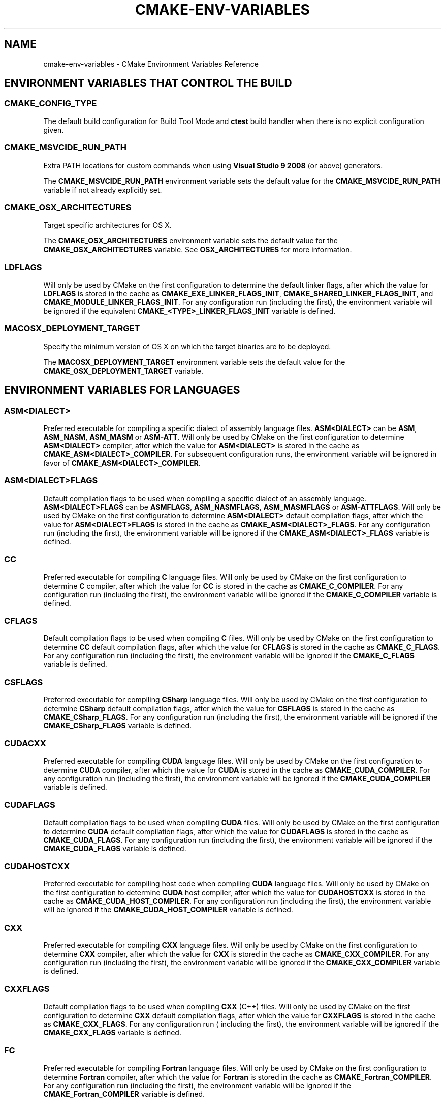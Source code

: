 .\" Man page generated from reStructuredText.
.
.TH "CMAKE-ENV-VARIABLES" "7" "May 17, 2018" "3.11.2" "CMake"
.SH NAME
cmake-env-variables \- CMake Environment Variables Reference
.
.nr rst2man-indent-level 0
.
.de1 rstReportMargin
\\$1 \\n[an-margin]
level \\n[rst2man-indent-level]
level margin: \\n[rst2man-indent\\n[rst2man-indent-level]]
-
\\n[rst2man-indent0]
\\n[rst2man-indent1]
\\n[rst2man-indent2]
..
.de1 INDENT
.\" .rstReportMargin pre:
. RS \\$1
. nr rst2man-indent\\n[rst2man-indent-level] \\n[an-margin]
. nr rst2man-indent-level +1
.\" .rstReportMargin post:
..
.de UNINDENT
. RE
.\" indent \\n[an-margin]
.\" old: \\n[rst2man-indent\\n[rst2man-indent-level]]
.nr rst2man-indent-level -1
.\" new: \\n[rst2man-indent\\n[rst2man-indent-level]]
.in \\n[rst2man-indent\\n[rst2man-indent-level]]u
..
.SH ENVIRONMENT VARIABLES THAT CONTROL THE BUILD
.SS CMAKE_CONFIG_TYPE
.sp
The default build configuration for Build Tool Mode and
\fBctest\fP build handler when there is no explicit configuration given.
.SS CMAKE_MSVCIDE_RUN_PATH
.sp
Extra PATH locations for custom commands when using
\fBVisual Studio 9 2008\fP (or above) generators.
.sp
The \fBCMAKE_MSVCIDE_RUN_PATH\fP environment variable sets the default value for
the \fBCMAKE_MSVCIDE_RUN_PATH\fP variable if not already explicitly set.
.SS CMAKE_OSX_ARCHITECTURES
.sp
Target specific architectures for OS X.
.sp
The \fBCMAKE_OSX_ARCHITECTURES\fP environment variable sets the default value for
the \fBCMAKE_OSX_ARCHITECTURES\fP variable. See
\fBOSX_ARCHITECTURES\fP for more information.
.SS LDFLAGS
.sp
Will only be used by CMake on the first configuration to determine the default
linker flags, after which the value for \fBLDFLAGS\fP is stored in the cache
as \fBCMAKE_EXE_LINKER_FLAGS_INIT\fP,
\fBCMAKE_SHARED_LINKER_FLAGS_INIT\fP, and
\fBCMAKE_MODULE_LINKER_FLAGS_INIT\fP\&. For any configuration run
(including the first), the environment variable will be ignored if the
equivalent  \fBCMAKE_<TYPE>_LINKER_FLAGS_INIT\fP variable is defined.
.SS MACOSX_DEPLOYMENT_TARGET
.sp
Specify the minimum version of OS X on which the target binaries are
to be deployed.
.sp
The \fBMACOSX_DEPLOYMENT_TARGET\fP environment variable sets the default value for
the \fBCMAKE_OSX_DEPLOYMENT_TARGET\fP variable.
.SH ENVIRONMENT VARIABLES FOR LANGUAGES
.SS ASM<DIALECT>
.sp
Preferred executable for compiling a specific dialect of assembly language
files. \fBASM<DIALECT>\fP can be \fBASM\fP, \fBASM_NASM\fP, \fBASM_MASM\fP or
\fBASM\-ATT\fP\&. Will only be used by CMake on the first configuration to determine
\fBASM<DIALECT>\fP compiler, after which the value for \fBASM<DIALECT>\fP is stored
in the cache as
\fBCMAKE_ASM<DIALECT>_COMPILER\fP\&. For subsequent
configuration runs, the environment variable will be ignored in favor of
\fBCMAKE_ASM<DIALECT>_COMPILER\fP\&.
.SS ASM<DIALECT>FLAGS
.sp
Default compilation flags to be used when compiling a specific dialect of an
assembly language. \fBASM<DIALECT>FLAGS\fP can be \fBASMFLAGS\fP, \fBASM_NASMFLAGS\fP,
\fBASM_MASMFLAGS\fP or \fBASM\-ATTFLAGS\fP\&. Will only be used by CMake on the
first configuration to determine \fBASM<DIALECT>\fP default compilation flags, after
which the value for \fBASM<DIALECT>FLAGS\fP is stored in the cache as
\fBCMAKE_ASM<DIALECT>_FLAGS\fP\&. For any configuration
run (including the first), the environment variable will be ignored if the
\fBCMAKE_ASM<DIALECT>_FLAGS\fP variable is defined.
.SS CC
.sp
Preferred executable for compiling \fBC\fP language files. Will only be used by
CMake on the first configuration to determine \fBC\fP compiler, after which the
value for \fBCC\fP is stored in the cache as
\fBCMAKE_C_COMPILER\fP\&. For any configuration run
(including the first), the environment variable will be ignored if the
\fBCMAKE_C_COMPILER\fP variable is defined.
.SS CFLAGS
.sp
Default compilation flags to be used when compiling \fBC\fP files. Will only be
used by CMake on the first configuration to determine \fBCC\fP default compilation
flags, after which the value for \fBCFLAGS\fP is stored in the cache
as \fBCMAKE_C_FLAGS\fP\&. For any configuration run
(including the first), the environment variable will be ignored if the
\fBCMAKE_C_FLAGS\fP variable is defined.
.SS CSFLAGS
.sp
Preferred executable for compiling \fBCSharp\fP language files. Will only be
used by CMake on the first configuration to determine \fBCSharp\fP default
compilation flags, after which the value for \fBCSFLAGS\fP is stored in the cache
as \fBCMAKE_CSharp_FLAGS\fP\&. For any configuration
run (including the first), the environment variable will be ignored if the
\fBCMAKE_CSharp_FLAGS\fP variable is defined.
.SS CUDACXX
.sp
Preferred executable for compiling \fBCUDA\fP language files. Will only be used by
CMake on the first configuration to determine \fBCUDA\fP compiler, after which the
value for \fBCUDA\fP is stored in the cache as
\fBCMAKE_CUDA_COMPILER\fP\&. For any configuration
run (including the first), the environment variable will be ignored if the
\fBCMAKE_CUDA_COMPILER\fP variable is defined.
.SS CUDAFLAGS
.sp
Default compilation flags to be used when compiling \fBCUDA\fP files. Will only be
used by CMake on the first configuration to determine \fBCUDA\fP default
compilation flags, after which the value for \fBCUDAFLAGS\fP is stored in the
cache as \fBCMAKE_CUDA_FLAGS\fP\&. For any configuration
run (including the first), the environment variable will be ignored if
the \fBCMAKE_CUDA_FLAGS\fP variable is defined.
.SS CUDAHOSTCXX
.sp
Preferred executable for compiling host code when compiling \fBCUDA\fP
language files. Will only be used by CMake on the first configuration to
determine \fBCUDA\fP host compiler, after which the value for \fBCUDAHOSTCXX\fP is
stored in the cache as \fBCMAKE_CUDA_HOST_COMPILER\fP\&. For any
configuration run (including the first), the environment variable will be
ignored if the \fBCMAKE_CUDA_HOST_COMPILER\fP variable is defined.
.SS CXX
.sp
Preferred executable for compiling \fBCXX\fP language files. Will only be used by
CMake on the first configuration to determine \fBCXX\fP compiler, after which the
value for \fBCXX\fP is stored in the cache as
\fBCMAKE_CXX_COMPILER\fP\&. For any configuration
run (including the first), the environment variable will be ignored if the
\fBCMAKE_CXX_COMPILER\fP variable is defined.
.SS CXXFLAGS
.sp
Default compilation flags to be used when compiling \fBCXX\fP (C++) files. Will
only be used by CMake on the first configuration to determine \fBCXX\fP default
compilation flags, after which the value for \fBCXXFLAGS\fP is stored in the cache
as \fBCMAKE_CXX_FLAGS\fP\&. For any configuration run (
including the first), the environment variable will be ignored if
the \fBCMAKE_CXX_FLAGS\fP variable is defined.
.SS FC
.sp
Preferred executable for compiling \fBFortran\fP language files. Will only be used
by CMake on the first configuration to determine \fBFortran\fP compiler, after
which the value for \fBFortran\fP is stored in the cache as
\fBCMAKE_Fortran_COMPILER\fP\&. For any
configuration run (including the first), the environment variable will be
ignored if the \fBCMAKE_Fortran_COMPILER\fP
variable is defined.
.SS FFLAGS
.sp
Default compilation flags to be used when compiling \fBFortran\fP files. Will only
be used by CMake on the first configuration to determine \fBFortran\fP default
compilation flags, after which the value for \fBFFLAGS\fP is stored in the cache
as \fBCMAKE_Fortran_FLAGS\fP\&. For any configuration
run (including the first), the environment variable will be ignored if
the \fBCMAKE_Fortran_FLAGS\fP variable is defined.
.SS RC
.sp
Preferred executable for compiling \fBresource\fP files. Will only be used by CMake
on the first configuration to determine \fBresource\fP compiler, after which the
value for \fBRC\fP is stored in the cache as
\fBCMAKE_RC_COMPILER\fP\&. For any configuration run
(including the first), the environment variable will be ignored if the
\fBCMAKE_RC_COMPILER\fP variable is defined.
.SS RCFLAGS
.sp
Default compilation flags to be used when compiling \fBresource\fP files. Will
only be used by CMake on the first configuration to determine \fBresource\fP
default compilation flags, after which the value for \fBRCFLAGS\fP is stored in
the cache as \fBCMAKE_RC_FLAGS\fP\&. For any
configuration run (including the first), the environment variable will be ignored
if the \fBCMAKE_RC_FLAGS\fP variable is defined.
.SH ENVIRONMENT VARIABLES FOR CTEST
.SS CTEST_INTERACTIVE_DEBUG_MODE
.sp
Environment variable that will exist and be set to \fB1\fP when a test executed
by CTest is run in interactive mode.
.SS CTEST_OUTPUT_ON_FAILURE
.sp
Boolean environment variable that controls if the output should be logged for
failed tests. Set the value to 1, True, or ON to enable output on failure.
See \fBctest(1)\fP for more information on controlling output of failed
tests.
.SS CTEST_PARALLEL_LEVEL
.sp
Specify the number of tests for CTest to run in parallel. See \fBctest(1)\fP
for more information on parallel test execution.
.SS CTEST_USE_LAUNCHERS_DEFAULT
.sp
Initializes the \fBCTEST_USE_LAUNCHERS\fP variable if not already defined.
.SS DASHBOARD_TEST_FROM_CTEST
.sp
Environment variable that will exist when a test executed by CTest is run
in non\-interactive mode. The value will be equal to \fBCMAKE_VERSION\fP\&.
.SH COPYRIGHT
2000-2018 Kitware, Inc. and Contributors
.\" Generated by docutils manpage writer.
.
